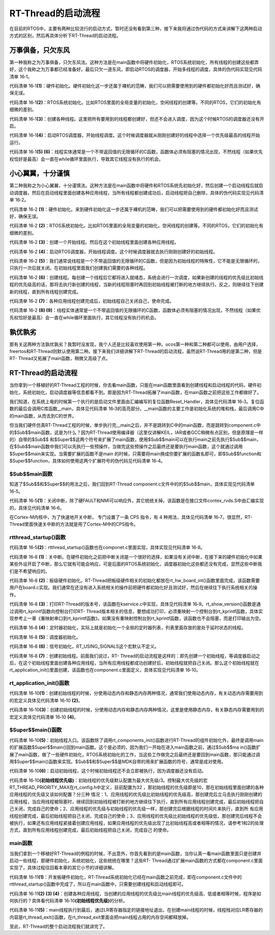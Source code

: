 .. vim: syntax=rst

RT-Thread的启动流程
=====

在目前的RTOS中，主要有两种比较流行的启动方式，暂时还没有看到第三种，接下来我将通过伪代码的方式来讲解下这两种启动方式的区别，然后再具体分析下RT-Thread的启动流程。

万事俱备，只欠东风
~~~~~~~~~

第一种我称之为万事俱备，只欠东风法。这种方法是在main函数中将硬件初始化，RTOS系统初始化，所有线程的创建这些都弄好，这个我称之为万事都已经准备好。最后只欠一道东风，即启动RTOS的调度器，开始多线程的调度，具体的伪代码实现见代码清单 16‑1。

.. code-block:: c
    :caption: 代码清单 16‑1 万事俱备，只欠东风法伪代码实现
    :linenos: 

    int main (void)
    {
        /* 硬件初始化 */
        HardWare_Init();                                         (1)

        /* RTOS 系统初始化 */
        RTOS_Init();                                             (2)

        /* 创建线程1，但线程1不会执行，因为调度器还没有开启 */       (3)
        RTOS_ThreadCreate(Task1);
        /* 创建线程2，但线程2不会执行，因为调度器还没有开启 */
        RTOS_ThreadCreate(Task2);

        /* ......继续创建各种线程 */

        /* 启动RTOS，开始调度 */
        RTOS_Start();                                           (4)
    }

    void Thread1( void *arg )                                   (5)
    {
        while(1)
        {
            /* 线程实体，必须有阻塞的情况出现 */
        }
    }

    void Thread2( void *arg )                                   (6)
    {
        while(1)
        {
            /* 线程实体，必须有阻塞的情况出现 */
        }
    }


代码清单 16‑1\ **(1)**\ ：硬件初始化。硬件初始化这一步还属于裸机的范畴，我们可以把需要使用到的硬件都初始化好而且测试好，确保无误。

代码清单 16‑1\ **(2)**\ ：RTOS系统初始化。比如RTOS里面的全局变量的初始化，空闲线程的创建等。不同的RTOS，它们的初始化有细微的差别。

代码清单 16‑1\ **(3)**\ ：创建各种线程。这里把所有要用到的线程都创建好，但还不会进入调度，因为这个时候RTOS的调度器还没有开启。

代码清单 16‑1\ **(4)**\ ：启动RTOS调度器，开始线程调度。这个时候调度器就从刚刚创建好的线程中选择一个优先级最高的线程开始运行。

代码清单 16‑1\ **(5) (6)**\ ：线程实体通常是一个不带返回值的无限循环的C函数，函数体必须有阻塞的情况出现，不然线程（如果优先权恰好是最高）会一直在while循环里面执行，导致其它线程没有执行的机会。

小心翼翼，十分谨慎
~~~~~~~~~

第二种我称之为小心翼翼，十分谨慎法。这种方法是在main函数中将硬件和RTOS系统先初始化好，然后创建一个启动线程后就启动调度器，然后在启动线程里面创建各种应用线程，当所有线程都创建成功后，启动线程把自己删除，具体的伪代码实现见代码清单 16‑2。

.. code-block:: c
    :caption: 代码清单 16‑2 小心翼翼，十分谨慎法伪代码实现
    :linenos: 

    int main (void)
    {
        /* 硬件初始化 */
        HardWare_Init();                                     (1)

        /* RTOS 系统初始化 */
        RTOS_Init();                                         (2)

        /* 创建一个线程 */
        RTOS_ThreadCreate(AppThreadStart);                   (3)

        /* 启动RTOS，开始调度 */
        RTOS_Start();                                        (4)
    }

    /* 起始线程，在里面创建线程 */
    void AppThreadStart( void *arg )                         (5)
    {
        /* 创建线程1，然后执行 */
        RTOS_ThreadCreate(Thread1);                          (6)

        /* 当线程1阻塞时，继续创建线程2，然后执行 */
        RTOS_ThreadCreate(Thread2);

        /* ......继续创建各种线程 */

        /* 当线程创建完成，关闭起始线程 */
        RTOSThreadClose(AppThreadStart);                     (7)
    }

    void Thread1( void *arg )                                (8)
    {
        while (1)
        {
            /* 线程实体，必须有阻塞的情况出现 */
        }
    }

    void Thread2( void *arg )                                (9)
    {
        while (1)
        {
            /* 线程实体，必须有阻塞的情况出现 */
        }
    }


代码清单 16‑2 **(1)**\ ：硬件初始化。来到硬件初始化这一步还属于裸机的范畴，我们可以把需要使用到的硬件都初始化好而且测试好，确保无误。

代码清单 16‑2 **(2)**\ ：RTOS系统初始化。比如RTOS里面的全局变量的初始化，空闲线程的创建等。不同的RTOS，它们的初始化有细微的差别。

代码清单 16‑2 **(3)**\ ：创建一个开始线程。然后在这个初始线程里面创建各种应用线程。

代码清单 16‑2 **(4)**\ ：启动RTOS调度器，开始线程调度。这个时候调度器就去执行刚刚创建好的初始线程。

代码清单 16‑2 **(5)**\ ：我们通常说线程是一个不带返回值的无限循环的C函数，但是因为初始线程的特殊性，它不能是无限循环的，只执行一次后就关闭。在初始线程里面我们创建我们需要的各种线程。

代码清单 16‑2 **(6)**\ ：创建线程。每创建一个线程后它都将进入就绪态，系统会进行一次调度，如果新创建的线程的优先级比初始线程的优先级高的话，那将去执行新创建的线程，当新的线程阻塞时再回到初始线程被打断的地方继续执行。反之，则继续往下创建新的线程，直到所有线程创建完成。

代码清单 16‑2 **(7)**\ ：各种应用线程创建完成后，初始线程自己关闭自己，使命完成。

代码清单 16‑2 **(8) (9)**\ ：线程实体通常是一个不带返回值的无限循环的C函数，函数体必须有阻塞的情况出现，不然线程（如果优先权恰好是最高）会一直在while循环里面执行，其它线程没有执行的机会。

孰优孰劣
~~~~

那有关这两种方法孰优孰劣？我暂时没发现，我个人还是比较喜欢使用第一种。ucos第一种和第二种都可以使用，由用户选择，freertos和RT-Thread则默认使用第二种。接下来我们详细讲解下RT-Thread的启动流程，虽然说RT-Thread用的是第二种，但是RT-
Thread又拓展了main函数，稍微又高级了点。

.. _rt-thread的启动流程-1:

RT-Thread的启动流程
~~~~~~~~~~~~~~

当你拿到一个移植好的RT-Thread工程的时候，你去看main函数，只能在main函数里面看到创建线程和启动线程的代码，硬件初始化，系统初始化，启动调度器等信息都看不到。那是因为RT-Thread拓展了main函数，在main函数之前把这些工作都做好了。

我们知道，在系统上电的时候第一个执行的是启动文件里面由汇编编写的复位函数Reset_Handler，具体见代码清单 16‑3。复位函数的最后会调用C库函数__main，具体见代码清单 16‑3的高亮部分。__main函数的主要工作是初始化系统的堆和栈，最后调用C中的main函数，从而去到C的世界。

.. code-block:: c
    :caption: 代码清单 16‑3 Reset_Handler函数
    :emphasize-lines: 15
    :linenos: 

    Reset_Handler   PROC
                    EXPORT  Reset_Handler             [WEAK]
                    IMPORT  SystemInit
                    IMPORT  __main

                    CPSID   I               ; 关中断
                    LDR     R0, =0xE000ED08
                    LDR     R1, =__Vectors
                    STR     R1, [R0]
                    LDR     R2, [R1]
                    MSR     MSP, R2
                    LDR     R0, =SystemInit
                    BLX     R0
                    CPSIE   i               ; 开中断
                    LDR     R0, =__main            
                    BX      R0
                    ENDP


但当我们硬件仿真RT-Thread工程的时候，单步执行完__main之后，并不是跳转到C中的main函数，而是跳转到component.c中的$Sub$$main函数，这是为什么？因为RT-Thread使用编译器（这里仅讲解KEIL，IAR或者GCC稍微有点区别，但是原理是一样的）自带的$Sub$$
和$Super$$这两个符号来扩展了main函数，使用$Sub$$main可以在执行main之前先执行$Sub$$main，在$Sub$$main函数中我们可以先执行一些预操作，当做完这些预操作之后最终还是要执行main函数，这个就通过调用$Super$$main来实现。当需要扩展的函数不是main
的时候，只需要将main换成你要扩展的函数名即可，即$Sub$$function和$Super$$function，具体如何使用这两个扩展符号的伪代码见代码清单 16‑4。

.. code-block:: c
    :caption: 代码清单 16‑4 $Sub$$和$Super$$的使用方法
    :linenos: 

    extern void ExtraFunc(void);     /* 用户自己实现的外部函数*/

    void $Sub$$function(void)
    {
        ExtraFunc();                 /* 做一些其它的设置工作 */
        $Super$$function();          /* 回到原始的function函数 */
    }

    /* 在执行function函数执行会先执行function的扩展函数$Sub$$function，在扩展函数里面执行一些扩展的操作，
    当扩展操作完成后，最后必须调用$Super$$function函数通过它回到我们原始的function函数 */
    void function(void)
    {
        /* 函数实体 */
    }


$Sub$$main函数
------------

知道了$Sub$$和$Super$$的用法之后，我们回到RT-Thread component.c文件中的的$Sub$$main，具体实现见代码清单 16‑5。

.. code-block:: c
    :caption: 代码清单 16‑5 main的扩展函数$Sub$$main
    :linenos: 

    int $Sub$$main(void)
    {
        rt_hw_interrupt_disable();                        (1)
        rtthread_startup();                               (2)
        return 0;
    }

代码清单 16‑5\ **(1)**\ ：关闭中断，除了硬FAULT和NMI可以响应外，其它统统关掉。该函数是在接口文件contex_rvds.S中由汇编实现的，具体见代码清单 16‑6。

.. code-block:: c
    :caption: 代码清单 16‑6 硬件中断失能和使能函数定义
    :linenos: 

    ;/*
    ; * rt_base_t rt_hw_interrupt_disable();
    ; */
    rt_hw_interrupt_disable    PROC
        EXPORT  rt_hw_interrupt_disable
        MRS     r0, PRIMASK
        CPSID   I
        BX      LR
        ENDP

    ;/*
    ; * void rt_hw_interrupt_enable(rt_base_t level);
    ; */
    rt_hw_interrupt_enable    PROC
        EXPORT  rt_hw_interrupt_enable
        MSR     PRIMASK, r0
        BX      LR
        ENDP

在Cortex-M内核中，为了快速地开关中断， 专门设置了一条 CPS 指令，有 4 种用法，具体见代码清单 16‑7。很显然，RT-Thread里面快速关中断的方法就是用了Cortex-M中的CPS指令。

.. code-block:: c
    :caption: 代码清单 16‑7 Cortex-M 内核中快速关中断指令CPS的用法
    :linenos: 

    CPSID I ;PRIMASK=1， ;关中断，只有FAULT和NMI可以响应
    CPSIE I ;PRIMASK=0， ;开中断，只有FAULT和NMI可以响应
    CPSID F ;FAULTMASK=1, ;关异常，只有NMI可以响应
    CPSIE F ;FAULTMASK=0 ;开异常，只有NMI可以响应

rtthread_startup()函数
--------------------

代码清单 16‑5\ **(2)**\ ：rtthread_startup()函数也在componet.c里面实现，具体实现见代码清单 16‑8。

.. code-block:: c
    :caption: 代码清单 16‑8 rtthread_startup()函数定义
    :linenos: 

    int rtthread_startup(void)
    {
        /* 关闭中断 */
        rt_hw_interrupt_disable();                               (1)

        /* 板级硬件初始化
        * 注意: 在板级硬件初始化函数中把要堆初始化好(前提是使用动态内存)
        */
        rt_hw_board_init();                                      (2)

        /* 打印 RT-Thread 版本号 */
        rt_show_version();                                       (3)

        /* 定时器初始化 */
        rt_system_timer_init();                                  (4)

        /* 调度器初始化 */
        rt_system_scheduler_init();                              (5)

    #ifdef RT_USING_SIGNALS
        /* 信号量初始化 */
        rt_system_signal_init();                                 (6)
    #endif

        /* 创建初始线程 */
        rt_application_init();                                   (7)

        /* 定时器线程初始化 */
        rt_system_timer_thread_init();                           (8)

        /* 空闲线程初始化 */
        rt_thread_idle_init();                                   (9)

        /* 启动调度器 */
        rt_system_scheduler_start();                             (10)

        /* 绝对不会回到这里 */
        return 0;                                                (11)
    }


代码清单 16‑8 **(1)**\ ：关中断。在硬件初始化之前把中断关闭是一个很好的选择，如果没有关闭中断，在接下来的硬件初始化中如果某些外设开启了中断，那么它就有可能会响应，可是后面的RTOS系统初始化，调度器初始化这些都还没有完成，显然这些中断我们是不希望响应的。

代码清单 16‑8 **(2)**\ ：板级硬件初始化。RT-Thread把板级硬件相关的初始化都放在rt_hw_board_int()函数里面完成，该函数需要用户在board.c实现。我们通常在还没有进入系统相关的操作前把硬件都初始化好且测试好，然后在继续往下执行系统相关的操作。

代码清单 16‑8 **(3)**\ ：打印RT-Thread的版本号，该函数在kservice.c中实现，具体见代码清单 16‑9。rt_show_version()函数是通过调用rt_kprintf函数向控制台打印RT-
Thread版本相关的信息，要想成功打印，必须重映射一个控制台到rt_kprintf函数，具体实现参考上一章《重映射串口到rt_kprintf函数》。如果没有重映射控制台到rt_kprintf函数，该函数也不会阻塞，而是打印输出为空。

.. code-block:: c
    :caption: 代码清单 16‑9 rt_show_version()函数
    :linenos: 

    void rt_show_version(void)
    {
        rt_kprintf("\n \\ | /\n");
        rt_kprintf("- RT -     Thread Operating System\n");
        rt_kprintf(" / | \\     %d.%d.%d build %s\n",
                RT_VERSION, RT_SUBVERSION, RT_REVISION, __DATE__);
        rt_kprintf(" 2006 - 2018 Copyright by rt-thread team\n");
    }

代码清单 16‑8 **(4)**\ ：定时器初始化，实际上就是初始化一个全局的定时器列表，列表里面存放的是处于延时状态的线程。

代码清单 16‑8 **(5)**\ ：调度器初始化。

代码清单 16‑8 **(6)**\ ：信号初始化，RT_USING_SIGNALS这个宏默认不定义。

代码清单 16‑8 **(7)**\ ：创建初始线程。前面我们说过，RT-
Thread的启动流程是这样的：即先创建一个初始线程，等调度器启动之后，在这个初始线程里面创建各种应用线程，当所有应用线程都成功创建好后，初始线程就把自己关闭。那么这个初始线程就在rt_application_init()里面创建，该函数也在component.c里面定义，具体实现见代码清单
16‑10。

rt_application_init()函数
------------------------

.. code-block:: c
    :caption: 代码清单 16‑10 创建初始线程
    :linenos: 


    /* 使用动态内存时需要用到的宏：rt_config.h中定义 *///                 (2)
    #define RT_USING_USER_MAIN
    #define RT_MAIN_THREAD_STACK_SIZE     256
    #define RT_THREAD_PRIORITY_MAX        32

    /* 使用静态内存时需要用到的宏和变量：在component.c定义 */ //           (4)
    #ifdef RT_USING_USER_MAIN
    #ifndef RT_MAIN_THREAD_STACK_SIZE
    #define RT_MAIN_THREAD_STACK_SIZE     2048
    #endif
    #endif

    #ifndef RT_USING_HEAP
    ALIGN(8)
    static rt_uint8_t main_stack[RT_MAIN_THREAD_STACK_SIZE];
    struct rt_thread main_thread;
    #endif

    void rt_application_init(void)
    {
        rt_thread_t tid;

    #ifdef RT_USING_HEAP
        /* 使用动态内存 */ //                                          (1)
        tid =
            rt_thread_create("main",
                            main_thread_entry,
                            RT_NULL,
                            RT_MAIN_THREAD_STACK_SIZE,
                            RT_THREAD_PRIORITY_MAX / 3,     (初始线程优先级)
                            20);
        RT_ASSERT(tid != RT_NULL);
    #else
        /* 使用静态内存 */ //                                          (3)
        rt_err_t result;

        tid = &main_thread;
        result =
            rt_thread_init(tid,
                        "main",
                        main_thread_entry,
                        RT_NULL,
                        main_stack,
                        sizeof(main_stack),
                        RT_THREAD_PRIORITY_MAX / 3,      (初始线程优先级)
                        20);
        RT_ASSERT(result == RT_EOK);
        (void)result;
    #endif

        /* 启动线程 */
        rt_thread_startup(tid);//                                  (6)
    }

    /* main线程 */
    void main_thread_entry(void *parameter)//                      (5)
    {
        extern int main(void);
        extern int $Super$$main(void);

        /* RT-Thread 组件初始化 */
        rt_components_init();

        /* 调用$Super$$main()函数，去到main */
        $Super$$main();
        
    }


代码清单 16‑10\ **(1)**\ ：创建初始线程的时候，分使用动态内存和静态内存两种情况，通常我们使用动态内存，有关动态内存需要用到的宏定义具体见代码清单 16‑10 **(2)**\ 。

代码清单 16‑10\ **(3)**\ ：创建初始线程的时候，分使用动态内存和静态内存两种情况，这里是使用静态内存，有关静态内存需要用到的宏定义具体见代码清单 16‑10 **(4)**\ 。

$Super$$main()函数
----------------

代码清单 16‑10\ **(5)**\ ：初始线程入口。该函数除了调用rt_components_init()函数进行RT-Thread的组件初始化外，最终是调用main的扩展函数$Super$$main()回到main函数。这个是必须的，因为我们一开始在进入main函数之前，通过$Sub$$ma
in()函数扩展了main函数，做了一些硬件初始化，RTOS系统初始化的工作，当这些工作做完之后最终还是要回到main函数，那只能通过调用$Super$$main()函数来实现。$Sub$$和$Super$$是MDK自带的用来扩展函数的符号，通常是成对使用。

代码清单 16‑10\ **(6)**\ ：启动初始线程，这个时候初始线程还不会立即被执行，因为调度器还没有启动。

代码清单 16‑10\ **(初始线程优先级)**\ ：初始线程的优先级默认配置为最大优先级/3。控制最大优先级的宏RT_THREAD_PRIORITY_MAX在rt_config.h中定义，目前配置为32 ，那初始线程的优先级即是10，那在初始线程里面创建的各种应用线程的优先级又该如何配置？分三种
情况：1、应用线程的优先级比初始线程的优先级高，那创建完后立马去执行刚刚创建的应用线程，当应用线程被阻塞时，继续回到初始线程被打断的地方继续往下执行，直到所有应用线程创建完成，最后初始线程把自己关闭，完成自己的使命；2、应用线程的优先级与初始线程的优先级一样，那创建完后根据线程的时间片来执行，直到所
有应用线程创建完成，最后初始线程把自己关闭，完成自己的使命；3、应用线程的优先级比初始线程的优先级低，那创建完后线程不会被执行，如果还有应用线程紧接着创建应用线程，如果应用线程的优先级出现了比初始线程高或者相等的情况，请参考1和2的处理方式，直到所有应用线程创建完成，最后初始线程把自己关闭，完成自己
的使命。

main函数
------

当我们拿到一个移植好RT-Thread的例程的时候，不出意外，你首先看到的是main函数，当你认真一看main函数里面只是创建并启动一些线程，那硬件初始化，系统初始化，这些统统在哪里？这些RT-
Thread通过扩展main函数的方式都在component.c里面实现了，具体过程往回看本章的其它小节的详细讲解。

.. code-block:: c
    :caption: 代码清单 16‑11 main函数
    :linenos: 

    /**
    * @brief  主函数
    * @param  无
    * @retval 无
    */
    int main(void)
    {	
        /* 
        * 开发板硬件初始化，RTT系统初始化已经在main函数之前完成，
        * 开发板硬件初始化，RT-Thread系统初始化已经在main函数之前完成，
        * 即在component.c文件中的rtthread_startup()函数中完成了。(1)
        * 所以在main函数中，只需要创建线程和启动线程即可。
        */
        (2)
        thread1 =                               /* 线程控制块指针 */
        rt_thread_create("thread1",             /* 线程名字，字符串形式 */
                        thread1_entry,         /* 线程入口函数 */
                        RT_NULL,               /* 线程入口函数参数 */
                        HREAD1_STACK_SIZE,     /* 线程栈大小，单位为字节 */
                        THREAD1_PRIORITY,      /* 线程优先级，数值越大，优先级越小 */
                        THREAD1_TIMESLICE);    /* 线程时间片 */

        if (thread1 != RT_NULL)
            rt_thread_startup(thread1);
        else
            return -1;
        (3)
        thread2 =                               /* 线程控制块指针 */
        rt_thread_create("thread2",             /* 线程名字，字符串形式 */
                        thread2_entry,         /* 线程入口函数 */
                        RT_NULL,               /* 线程入口函数参数 */
                        THREAD2_STACK_SIZE,    /* 线程栈大小，单位为字节 */
                        THREAD2_PRIORITY,      /* 线程优先级，数值越大，优先级越小 */
                        THREAD2_TIMESLICE);    /* 线程时间片 */

        if (thread2 != RT_NULL)
            rt_thread_startup(thread2);
        else
            return -1;
        (4)
        thread3 =                               /* 线程控制块指针 */
        rt_thread_create("thread3",             /* 线程名字，字符串形式 */
                        thread3_entry,          /* 线程入口函数 */
                        RT_NULL,                /* 线程入口函数参数 */
                        THREAD3_STACK_SIZE,     /* 线程栈大小，单位为字节 */
                        THREAD3_PRIORITY,       /* 线程优先级，数值越大，优先级越小 */
                        THREAD3_TIMESLICE);     /* 线程时间片 */

        if (thread3 != RT_NULL)
            rt_thread_startup(thread3);
        else
            return -1;

        /* 执行到最后，通过LR寄存器执行的地址返回 */       (5)
    }


代码清单 16‑11\ **(1)**\ ：开发板硬件初始化，RT-Thread系统初始化已经在main函数之前完成，即在component.c文件中的rtthread_startup()函数中完成了，所以在main函数中，只需要创建线程和启动线程即可。

代码清单 16‑11\ **(2) (3) (4)**\ ：创建各种应用线程，当创建的应用线程的优先级比main线程的优先级高、低或者相等时候，程序是如何执行的？具体看代码清单 16‑10\ **(初始线程优先级)**\ 的分析。

代码清单 16‑11\ **(5)**\ ：main线程执行到最后，通过LR寄存器指定的链接地址退出，在创建main线程的时候，线程栈对应LR寄存器的内容是rt_thread_exit()函数，在rt_thread_exit里面会把main线程占用的内存空间都释放掉。

至此，RT-Thread的整个启动流程我们就讲完了。

